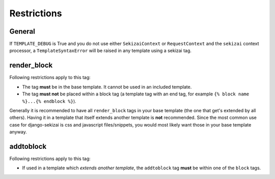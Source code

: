 ############
Restrictions
############

*******
General
*******

If ``TEMPLATE_DEBUG`` is True and you do not use either ``SekizaiContext`` or
``RequestContext`` and the ``sekizai`` context processor, a
``TemplateSyntaxError`` will be raised in any template using a sekizai tag.


.. _render-block-restrictions:

************
render_block
************

Following restrictions apply to this tag:

* The tag **must** be in the base template. It cannot be used in an included
  template.
* The tag **must not** be placed within a block tag (a template tag with an end
  tag, for example ``{% block name %}...{% endblock %}``).

Generally it is recommended to have all ``render_block`` tags in your base
template (the one that get's extended by all others). Having it in a template
that itself extends another template is **not** recommended. Since the most
common use case for django-sekizai is css and javascript files/snippets, you
would most likely want those in your base template anyway.

**********
addtoblock
**********

Following restrictions apply to this tag:

* If used in a template which *extends another template*, the ``addtoblock`` tag
  **must** be within one of the ``block`` tags.
